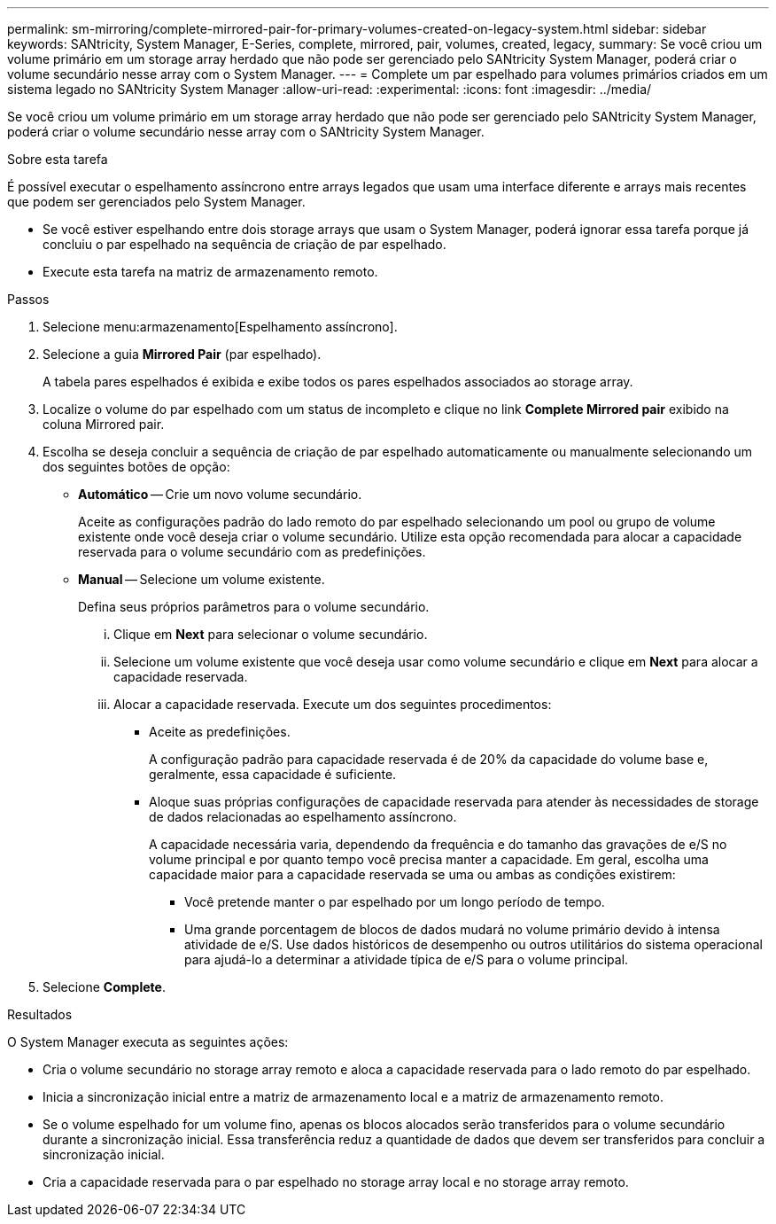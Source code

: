 ---
permalink: sm-mirroring/complete-mirrored-pair-for-primary-volumes-created-on-legacy-system.html 
sidebar: sidebar 
keywords: SANtricity, System Manager, E-Series, complete, mirrored, pair, volumes, created, legacy, 
summary: Se você criou um volume primário em um storage array herdado que não pode ser gerenciado pelo SANtricity System Manager, poderá criar o volume secundário nesse array com o System Manager. 
---
= Complete um par espelhado para volumes primários criados em um sistema legado no SANtricity System Manager
:allow-uri-read: 
:experimental: 
:icons: font
:imagesdir: ../media/


[role="lead"]
Se você criou um volume primário em um storage array herdado que não pode ser gerenciado pelo SANtricity System Manager, poderá criar o volume secundário nesse array com o SANtricity System Manager.

.Sobre esta tarefa
É possível executar o espelhamento assíncrono entre arrays legados que usam uma interface diferente e arrays mais recentes que podem ser gerenciados pelo System Manager.

* Se você estiver espelhando entre dois storage arrays que usam o System Manager, poderá ignorar essa tarefa porque já concluiu o par espelhado na sequência de criação de par espelhado.
* Execute esta tarefa na matriz de armazenamento remoto.


.Passos
. Selecione menu:armazenamento[Espelhamento assíncrono].
. Selecione a guia *Mirrored Pair* (par espelhado).
+
A tabela pares espelhados é exibida e exibe todos os pares espelhados associados ao storage array.

. Localize o volume do par espelhado com um status de incompleto e clique no link *Complete Mirrored pair* exibido na coluna Mirrored pair.
. Escolha se deseja concluir a sequência de criação de par espelhado automaticamente ou manualmente selecionando um dos seguintes botões de opção:
+
** *Automático* -- Crie um novo volume secundário.
+
Aceite as configurações padrão do lado remoto do par espelhado selecionando um pool ou grupo de volume existente onde você deseja criar o volume secundário. Utilize esta opção recomendada para alocar a capacidade reservada para o volume secundário com as predefinições.

** *Manual* -- Selecione um volume existente.
+
Defina seus próprios parâmetros para o volume secundário.

+
... Clique em *Next* para selecionar o volume secundário.
... Selecione um volume existente que você deseja usar como volume secundário e clique em *Next* para alocar a capacidade reservada.
... Alocar a capacidade reservada. Execute um dos seguintes procedimentos:
+
**** Aceite as predefinições.
+
A configuração padrão para capacidade reservada é de 20% da capacidade do volume base e, geralmente, essa capacidade é suficiente.

**** Aloque suas próprias configurações de capacidade reservada para atender às necessidades de storage de dados relacionadas ao espelhamento assíncrono.
+
A capacidade necessária varia, dependendo da frequência e do tamanho das gravações de e/S no volume principal e por quanto tempo você precisa manter a capacidade. Em geral, escolha uma capacidade maior para a capacidade reservada se uma ou ambas as condições existirem:

+
***** Você pretende manter o par espelhado por um longo período de tempo.
***** Uma grande porcentagem de blocos de dados mudará no volume primário devido à intensa atividade de e/S. Use dados históricos de desempenho ou outros utilitários do sistema operacional para ajudá-lo a determinar a atividade típica de e/S para o volume principal.








. Selecione *Complete*.


.Resultados
O System Manager executa as seguintes ações:

* Cria o volume secundário no storage array remoto e aloca a capacidade reservada para o lado remoto do par espelhado.
* Inicia a sincronização inicial entre a matriz de armazenamento local e a matriz de armazenamento remoto.
* Se o volume espelhado for um volume fino, apenas os blocos alocados serão transferidos para o volume secundário durante a sincronização inicial. Essa transferência reduz a quantidade de dados que devem ser transferidos para concluir a sincronização inicial.
* Cria a capacidade reservada para o par espelhado no storage array local e no storage array remoto.

